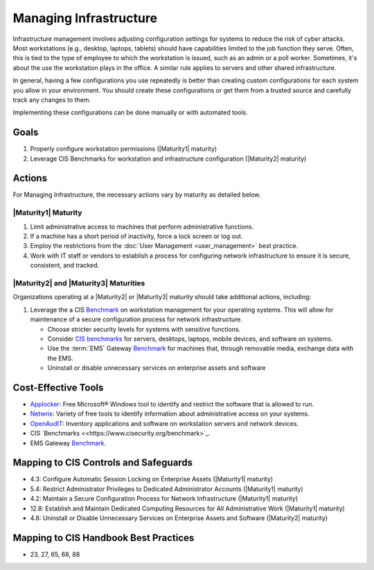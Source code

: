 ..
  Created by: mike garcia
  To: managing infrastructure

.. |bp_title| replace:: Managing Infrastructure

|bp_title|
----------------------------------------------

Infrastructure management involves adjusting configuration settings for systems to reduce the risk of cyber attacks. Most workstations (e.g., desktop, laptops, tablets) should have capabilities limited to the job function they serve. Often, this is tied to the type of employee to which the workstation is issued, such as an admin or a poll worker. Sometimes, it's about the use the workstation plays in the office. A similar rule applies to servers and other shared infrastructure. 

In general, having a few configurations you use repeatedly is better than creating custom configurations for each system you allow in your environment. You should create these configurations or get them from a trusted source and carefully track any changes to them.

Implementing these configurations can be done manually or with automated tools.

Goals
**********************************************

#. Properly configure workstation permissions (|Maturity1| maturity)
#. Leverage CIS Benchmarks for workstation and infrastructure configuration (|Maturity2| maturity)

Actions
**********************************************

For |bp_title|, the necessary actions vary by maturity as detailed below.

.. _managing-infrastructure-maturity-one:

|Maturity1| Maturity
&&&&&&&&&&&&&&&&&&&&&&&&&&&&&&&&&&&&&&&&&&&&&&

#. Limit administrative access to machines that perform administrative functions.
#. If a machine has a short period of inactivity, force a lock screen or log out.
#. Employ the restrictions from the :doc:`User Management <user_management>` best practice.
#. Work with IT staff or vendors to establish a process for configuring network infrastructure to ensure it is secure, consistent, and tracked.

.. _managing-infrastructure-maturity-two-three:

|Maturity2| and |Maturity3| Maturities
&&&&&&&&&&&&&&&&&&&&&&&&&&&&&&&&&&&&&&&&&&&&&&

Organizations operating at a |Maturity2| or |Maturity3| maturity should take additional actions, including:

#. Leverage the a CIS `Benchmark <https://www.cisecurity.org/cis-benchmarks/>`_ on workstation management for your operating systems. This will allow for maintenance of a secure configuration process for network infrastructure.

   * Choose stricter security levels for systems with sensitive functions.
   * Consider `CIS benchmarks <https://www.cisecurity.org/benchmark>`_ for servers, desktops, laptops, mobile devices, and software on systems.
   * Use the :term:`EMS` Gateway `Benchmark <https://www.cisecurity.org/insights/blog/new-guidance-to-secure-election-management-system-machines>`_ for machines that, through removable media, exchange data with the EMS.
   * Uninstall or disable unnecessary services on enterprise assets and software

Cost-Effective Tools
**********************************************

* `Applocker <https://technet.microsoft.com/en-us/library/dd759117(v=ws.11).aspx>`_: Free Microsoft® Windows tool to identify and restrict the software that is allowed to run.
* `Netwrix <https://www.netwrix.com>`_: Variety of free tools to identify information about administrative access on your systems.
* `OpenAudIT <http://www.open-audit.org/>`_: Inventory applications and software on workstation servers and network devices.
* CIS `Benchmarks <<https://www.cisecurity.org/benchmark>`_.
* EMS Gateway `Benchmark <https://www.cisecurity.org/insights/blog/new-guidance-to-secure-election-management-system-machines>`_. 

Mapping to CIS Controls and Safeguards
**********************************************

* 4.3: Configure Automatic Session Locking on Enterprise Assets (|Maturity1| maturity)
* 5.4: Restrict Administrator Privileges to Dedicated Administrator Accounts (|Maturity1| maturity)
* 4.2: Maintain a Secure Configuration Process for Network Infrastructure (|Maturity1| maturity)
* 12.8: Establish and Maintain Dedicated Computing Resources for All Administrative Work (|Maturity1| maturity)
* 4.8: Uninstall or Disable Unnecessary Services on Enterprise Assets and Software (|Maturity2| maturity)

Mapping to CIS Handbook Best Practices
****************************************

* 23, 27, 65, 68, 88
